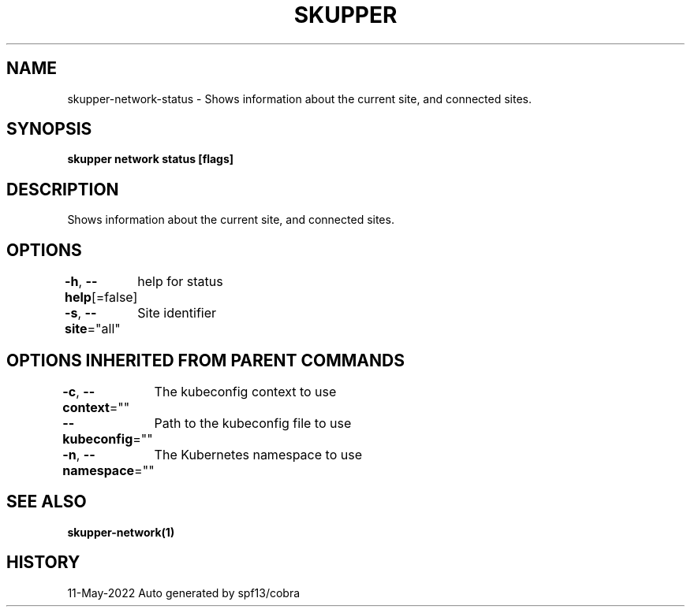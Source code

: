 .nh
.TH "SKUPPER" "1" "May 2022" "Auto generated by spf13/cobra" ""

.SH NAME
.PP
skupper-network-status - Shows information about the current site, and connected sites.


.SH SYNOPSIS
.PP
\fBskupper network status [flags]\fP


.SH DESCRIPTION
.PP
Shows information about the current site, and connected sites.


.SH OPTIONS
.PP
\fB-h\fP, \fB--help\fP[=false]
	help for status

.PP
\fB-s\fP, \fB--site\fP="all"
	Site identifier


.SH OPTIONS INHERITED FROM PARENT COMMANDS
.PP
\fB-c\fP, \fB--context\fP=""
	The kubeconfig context to use

.PP
\fB--kubeconfig\fP=""
	Path to the kubeconfig file to use

.PP
\fB-n\fP, \fB--namespace\fP=""
	The Kubernetes namespace to use


.SH SEE ALSO
.PP
\fBskupper-network(1)\fP


.SH HISTORY
.PP
11-May-2022 Auto generated by spf13/cobra
